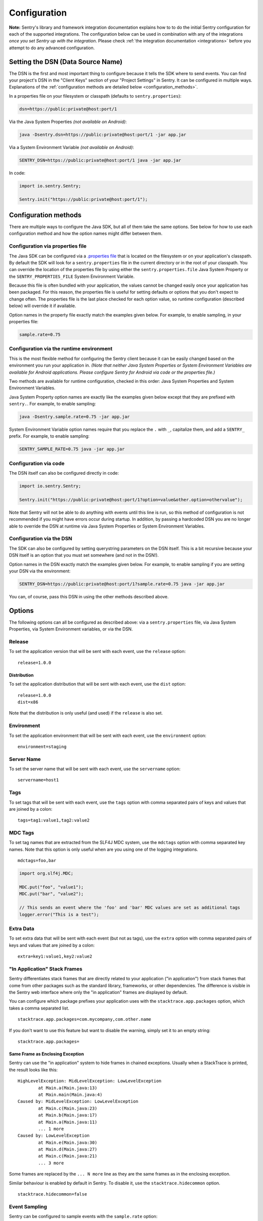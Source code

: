 .. _configuration:

Configuration
=============

**Note:** Sentry's library and framework integration documentation explains how to to do
the initial Sentry configuration for each of the supported integrations. The configuration
below can be used in combination with any of the integrations *once you set Sentry up with
the integration*. Please check :ref:`the integration documentation <integrations>` before
you attempt to do any advanced configuration.

.. _setting_the_dsn:

Setting the DSN (Data Source Name)
----------------------------------

The DSN is the first and most important thing to configure because it tells the SDK where
to send events. You can find your project's DSN in the "Client Keys" section of your "Project Settings"
in Sentry. It can be configured in multiple ways. Explanations of the :ref:`configuration methods are
detailed below <configuration_methods>`.

In a properties file on your filesystem or classpath (defaults to ``sentry.properties``):

.. sourcecode:: properties

    dsn=https://public:private@host:port/1

Via the Java System Properties *(not available on Android)*:

.. sourcecode:: shell

    java -Dsentry.dsn=https://public:private@host:port/1 -jar app.jar

Via a System Environment Variable *(not available on Android)*:

.. sourcecode:: shell

    SENTRY_DSN=https://public:private@host:port/1 java -jar app.jar

In code:

.. sourcecode:: java

    import io.sentry.Sentry;

    Sentry.init("https://public:private@host:port/1");

.. _configuration_methods:

Configuration methods
---------------------

There are multiple ways to configure the Java SDK, but all of them take the same options.
See below for how to use each configuration method and how the option names might
differ between them.

Configuration via properties file
~~~~~~~~~~~~~~~~~~~~~~~~~~~~~~~~~

The Java SDK can be configured via a `.properties file <https://en.wikipedia.org/wiki/.properties>`_
that is located on the filesystem or on your application's classpath. By default the SDK will look for
a ``sentry.properties`` file in the current directory or in the root of your classpath. You can override
the location of the properties file by using either the ``sentry.properties.file`` Java System Property
or the ``SENTRY_PROPERTIES_FILE`` System Environment Variable.

Because this file is often bundled with your application, the values cannot be changed easily once your
application has been packaged. For this reason, the properties file is useful for setting defaults or options
that you don't expect to change often. The properties file is the last place checked for
each option value, so runtime configuration (described below) will override it if available.

Option names in the property file exactly match the examples given below. For example, to enable
sampling, in your properties file:

.. sourcecode:: properties

    sample.rate=0.75

Configuration via the runtime environment
~~~~~~~~~~~~~~~~~~~~~~~~~~~~~~~~~~~~~~~~~

This is the most flexible method for configuring the Sentry client
because it can be easily changed based on the environment you run your
application in. *(Note that neither Java System Properties or System Environment
Variables are available for Android applications. Please configure Sentry for
Android via code or the properties file.)*

Two methods are available for runtime configuration, checked in this order: Java System Properties
and System Environment Variables.

Java System Property option names are exactly like the examples given below except that they are
prefixed with ``sentry.``. For example, to enable sampling:

.. sourcecode:: shell

    java -Dsentry.sample.rate=0.75 -jar app.jar

System Environment Variable option names require that you replace the ``.`` with ``_``, capitalize
them, and add a ``SENTRY_`` prefix. For example, to enable sampling:

.. sourcecode:: shell

    SENTRY_SAMPLE_RATE=0.75 java -jar app.jar

Configuration via code
~~~~~~~~~~~~~~~~~~~~~~

The DSN itself can also be configured directly in code:

.. sourcecode:: java

    import io.sentry.Sentry;

    Sentry.init("https://public:private@host:port/1?option=value&other.option=othervalue");

Note that Sentry will not be able to do anything with events until this line is run, so this
method of configuration is not recommended if you might have errors occur during startup.
In addition, by passing a hardcoded DSN you are no longer able to override the DSN at runtime
via Java System Properties or System Environment Variables.

Configuration via the DSN
~~~~~~~~~~~~~~~~~~~~~~~~~

The SDK can also be configured by setting querystring parameters on the DSN itself. This is a bit
recursive because your DSN itself is an option that you must set somewhere (and not in the DSN!).

Option names in the DSN exactly match the examples given below. For example, to enable sampling
if you are setting your DSN via the environment:

.. sourcecode:: shell

    SENTRY_DSN=https://public:private@host:port/1?sample.rate=0.75 java -jar app.jar

You can, of course, pass this DSN in using the other methods described above.

Options
-------

The following options can all be configured as described above: via a ``sentry.properties`` file, via
Java System Properties, via System Environment variables, or via the DSN.

Release
~~~~~~~

To set the application version that will be sent with each event, use the
``release`` option:

::

    release=1.0.0

Distribution
````````````

To set the application distribution that will be sent with each event, use the
``dist`` option:

::

    release=1.0.0
    dist=x86

Note that the distribution is only useful (and used) if the ``release`` is also
set.

Environment
~~~~~~~~~~~

To set the application environment that will be sent with each event, use the
``environment`` option:

::

    environment=staging

Server Name
~~~~~~~~~~~

To set the server name that will be sent with each event, use the
``servername`` option:

::

    servername=host1

Tags
~~~~

To set tags that will be sent with each event, use the ``tags`` option with
comma separated pairs of keys and values that are joined by a colon:

::

    tags=tag1:value1,tag2:value2

MDC Tags
~~~~~~~~

To set tag names that are extracted from the SLF4J MDC system, use the
``mdctags`` option with comma separated key names. Note that this option
is only useful when are you using one of the logging integrations.

::

    mdctags=foo,bar

.. sourcecode:: java

    import org.slf4j.MDC;

    MDC.put("foo", "value1");
    MDC.put("bar", "value2");

    // This sends an event where the 'foo' and 'bar' MDC values are set as additional tags
    logger.error("This is a test");


Extra Data
~~~~~~~~~~

To set extra data that will be sent with each event (but not as tags), use the
``extra`` option with comma separated pairs of keys and values that are joined
by a colon:

::

    extra=key1:value1,key2:value2


"In Application" Stack Frames
~~~~~~~~~~~~~~~~~~~~~~~~~~~~~

Sentry differentiates stack frames that are directly related to your application
("in application") from stack frames that come from other packages such as the
standard library, frameworks, or other dependencies. The difference
is visible in the Sentry web interface where only the "in application" frames are
displayed by default.

You can configure which package prefixes your application uses with the
``stacktrace.app.packages`` option, which takes a comma separated list.

::

    stacktrace.app.packages=com.mycompany,com.other.name

If you don't want to use this feature but want to disable the warning, simply
set it to an empty string:

::

    stacktrace.app.packages=

Same Frame as Enclosing Exception
`````````````````````````````````

Sentry can use the "in application" system to hide frames in chained exceptions. Usually when a
StackTrace is printed, the result looks like this:

::

    HighLevelException: MidLevelException: LowLevelException
            at Main.a(Main.java:13)
            at Main.main(Main.java:4)
    Caused by: MidLevelException: LowLevelException
            at Main.c(Main.java:23)
            at Main.b(Main.java:17)
            at Main.a(Main.java:11)
            ... 1 more
    Caused by: LowLevelException
            at Main.e(Main.java:30)
            at Main.d(Main.java:27)
            at Main.c(Main.java:21)
            ... 3 more

Some frames are replaced by the ``... N more`` line as they are the same frames
as in the enclosing exception.

Similar behaviour is enabled by default in Sentry. To disable it, use the
``stacktrace.hidecommon`` option.

::

    stacktrace.hidecommon=false

Event Sampling
~~~~~~~~~~~~~~

Sentry can be configured to sample events with the ``sample.rate`` option:

::

    sample.rate=0.75

This option takes a number from 0.0 to 1.0, representing the percent of
events to allow through to server (from 0% to 100%). By default all
events will be sent to the Sentry server.

Uncaught Exception Handler
~~~~~~~~~~~~~~~~~~~~~~~~~~

By default, an ``UncaughtExceptionHandler`` is configured that will attempt to
send exceptions to Sentry. To disable it, use the ``uncaught.handler.enabled``
option. Note that exceptions are sent asynchronously by default, and there is
no guarantee they will be sent before the JVM exits. This option is best used
in conjunction with the disk buffering system described below.

::

    uncaught.handler.enabled=false

Buffering Events to Disk
~~~~~~~~~~~~~~~~~~~~~~~~

Sentry can be configured to write events to a specified directory on disk
anytime communication with the Sentry server fails with the ``buffer.dir``
option. If the directory doesn't exist, Sentry will attempt to create it
on startup and may therefore need write permission on the parent directory.
Sentry always requires write permission on the buffer directory itself. This
is enabled by default if the ``AndroidSentryClientFactory`` is used.

::

    buffer.dir=sentry-events

The maximum number of events that will be stored on disk defaults to 10,
but can also be configured with the option ``buffer.size``:

::

    buffer.size=100

If a buffer directory is provided, a background thread will periodically
attempt to re-send the events that are found on disk. By default it will
attempt to send events every 60 seconds. You can change this with the
``buffer.flushtime`` option (in milliseconds):

::

    buffer.flushtime=10000

Graceful Shutdown of Buffering (Advanced)
`````````````````````````````````````````

In order to shutdown the buffer flushing thread gracefully, a ``ShutdownHook``
is created. By default, the buffer flushing thread is given 1 second
to shutdown gracefully, but this can be adjusted via
``buffer.shutdowntimeout`` (represented in milliseconds):

::

    buffer.shutdowntimeout=5000

The special value ``-1`` can be used to disable the timeout and wait
indefinitely for the executor to terminate.

The ``ShutdownHook`` could lead to memory leaks in an environment where
the life cycle of Sentry doesn't match the life cycle of the JVM.

An example would be in a JEE environment where the application using Sentry
could be deployed and undeployed regularly.

To avoid this behaviour, it is possible to disable the graceful shutdown
by setting the ``buffer.gracefulshutdown`` option:

::

    buffer.gracefulshutdown=false

Async Connection
~~~~~~~~~~~~~~~~

In order to avoid performance issues due to a large amount of logs being
generated or a slow connection to the Sentry server, an asynchronous connection
is set up, using a low priority thread pool to submit events to Sentry.

To disable the async mode, add ``async=false`` to your options:

::

    async=false

Graceful Shutdown of Async (Advanced)
`````````````````````````````````````

In order to shutdown the asynchronous connection gracefully, a ``ShutdownHook``
is created. By default, the asynchronous connection is given 1 second
to shutdown gracefully, but this can be adjusted via
``async.shutdowntimeout`` (represented in milliseconds):

::

    async.shutdowntimeout=5000

The special value ``-1`` can be used to disable the timeout and wait
indefinitely for the executor to terminate.

The ``ShutdownHook`` could lead to memory leaks in an environment where
the life cycle of Sentry doesn't match the life cycle of the JVM.

An example would be in a JEE environment where the application using Sentry
could be deployed and undeployed regularly.

To avoid this behaviour, it is possible to disable the graceful shutdown.
This might lead to some log entries being lost if the log application
doesn't shut down the ``SentryClient`` instance nicely.

The option to do so is ``async.gracefulshutdown``:

::

    async.gracefulshutdown=false

Async Queue Size (Advanced)
```````````````````````````

The default queue used to store unprocessed events is limited to 50
items. Additional items added once the queue is full are dropped and
never sent to the Sentry server.
Depending on the environment (if the memory is sparse) it is important to be
able to control the size of that queue to avoid memory issues.

It is possible to set a maximum with the option ``async.queuesize``:

::

    async.queuesize=100

This means that if the connection to the Sentry server is down, only the 100
most recent events will be stored and processed as soon as the server is back up.

The special value ``-1`` can be used to enable an unlimited queue. Beware
that network connectivity or Sentry server issues could mean your process
will run out of memory.

Async Threads Count (Advanced)
``````````````````````````````

By default the thread pool used by the async connection contains one thread per
processor available to the JVM.

It's possible to manually set the number of threads (for example if you want
only one thread) with the option ``async.threads``:

::

    async.threads=1

Async Threads Priority (Advanced)
`````````````````````````````````

In most cases sending logs to Sentry isn't as important as an application
running smoothly, so the threads have a
`minimal priority <http://docs.oracle.com/javase/6/docs/api/java/lang/Thread.html#MIN_PRIORITY>`_.

It is possible to customise this value to increase the priority of those threads
with the option ``async.priority``:

::

    async.priority=10

Compression
~~~~~~~~~~~

By default the content sent to Sentry is compressed before being sent.
However, compressing and encoding the data adds a small CPU and memory hit which
might not be useful if the connection to Sentry is fast and reliable.

Depending on the limitations of the project (e.g. a mobile application with a
limited connection, Sentry hosted on an external network), it can be useful
to compress the data beforehand or not.

It's possible to manually enable/disable the compression with the option
``compression``

::

    compression=false

Max Message Size
~~~~~~~~~~~~~~~~

By default only the first 1000 characters of a message will be sent to
the server. This can be changed with the ``maxmessagelength`` option.

::

    maxmessagelength=1500

Timeout (Advanced)
~~~~~~~~~~~~~~~~~~

A timeout is set to avoid blocking Sentry threads because establishing a
connection is taking too long.

It's possible to manually set the timeout length with ``timeout``
(in milliseconds):

::

    timeout=10000

Using a Proxy
~~~~~~~~~~~~~

If your application needs to send outbound requests through an HTTP proxy,
you can configure the proxy information via JVM networking properties or
as a Sentry option.

For example, using JVM networking properties (affects the entire JVM process),

::

    java \
      # if you are using the HTTP protocol \
      -Dhttp.proxyHost=proxy.example.com \
      -Dhttp.proxyPort=8080 \
      \
      # if you are using the HTTPS protocol \
      -Dhttps.proxyHost=proxy.example.com \
      -Dhttps.proxyPort=8080 \
      \
      # relevant to both HTTP and HTTPS
      -Dhttp.nonProxyHosts=”localhost|host.example.com” \
      \
      MyApp

See `Java Networking and
Proxies <http://docs.oracle.com/javase/8/docs/technotes/guides/net/proxies.html>`_
for more information about the proxy properties.

Alternatively, using Sentry options (only affects the Sentry HTTP client,
useful inside shared application containers),

::

    http.proxy.host=proxy.example.com
    http.proxy.port=8080

Custom functionality
--------------------

At times, you may require custom functionality that is not included in the Java SDK
already. The most common way to do this is to create your own ``SentryClientFactory`` instance
as seen in the example below.

Implementation
~~~~~~~~~~~~~~

.. sourcecode:: java

    public class MySentryClientFactory extends DefaultSentryClientFactory {
        @Override
        public SentryClient createSentryClient(Dsn dsn) {
            SentryClient sentryClient = new SentryClient(createConnection(dsn), getContextManager(dsn));

            /*
            Create and use the ForwardedAddressResolver, which will use the
            X-FORWARDED-FOR header for the remote address if it exists.
             */
            ForwardedAddressResolver forwardedAddressResolver = new ForwardedAddressResolver();
            sentryClient.addBuilderHelper(new HttpEventBuilderHelper(forwardedAddressResolver));

            sentryClient.addBuilderHelper(new ContextBuilderHelper(sentryClient));
            return configureSentryClient(sentryClient, dsn);
        }
    }

Usage
~~~~~

To use your custom ``SentryClientFactory`` implementation, use the ``factory`` option:

::

    factory=my.company.SentryClientFactory

Your factory class will need to be available on your classpath with a zero argument constructor
or an error will be thrown.
